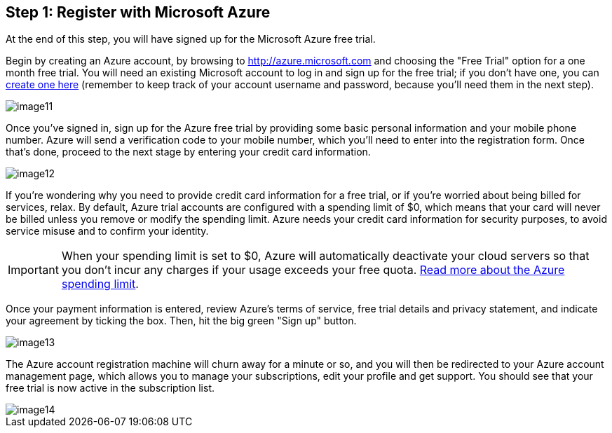 == Step 1: Register with Microsoft Azure

****
At the end of this step, you will have signed up for the Microsoft Azure free trial.
****

Begin by creating an Azure account, by browsing to https://bitnami.com/redirect/to?from=%2Fazure&url=http%3A%2F%2Fwww.windowsazure.com%2Fen-us%2Fpricing%2Ffree-trial%2F%3FWT.mc_id%3DAEF469A45[http://azure.microsoft.com] and choosing the "Free Trial" option for a one month free trial. You will need an existing Microsoft account to log in and sign up for the free trial; if you don't have one, you can https://signup.live.com/signup.aspx?lic=1[create one here] (remember to keep track of your account username and password, because you'll need them in the next step).

image::{cloud}/image11.jpg[]

Once you've signed in, sign up for the Azure free trial by providing some basic personal information and your mobile phone number. Azure will send a verification code to your mobile number, which you'll need to enter into the registration form. Once that's done, proceed to the next stage by entering your credit card information.

image::{cloud}/image12.jpg[]

If you're wondering why you need to provide credit card information for a free trial, or if you're worried about being billed for services, relax. By default, Azure trial accounts are configured with a spending limit of $0, which means that your card will never be billed unless you remove or modify the spending limit. Azure needs your credit card information for security purposes, to avoid service misuse and to confirm your identity.

IMPORTANT: When your spending limit is set to $0, Azure will automatically deactivate your cloud servers so that you don't incur any charges if your usage exceeds your free quota. http://msdn.microsoft.com/en-us/library/azure/dn465781.aspx[Read more about the Azure spending limit].

Once your payment information is entered, review Azure's terms of service, free trial details and privacy statement, and indicate your agreement by ticking the box. Then, hit the big green "Sign up" button.

image::{cloud}/image13.jpg[]

The Azure account registration machine will churn away for a minute or so, and you will then be redirected to your Azure account management page, which allows you to manage your subscriptions, edit your profile and get support. You should see that your free trial is now active in the subscription list.

image::{cloud}/image14.jpg[]

